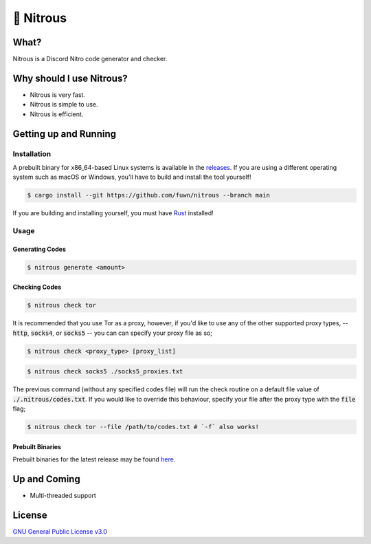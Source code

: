 📘 Nitrous
==========

What?
-----

Nitrous is a Discord Nitro code generator and checker.

Why should I use Nitrous?
-------------------------
- Nitrous is very fast.
- Nitrous is simple to use.
- Nitrous is efficient.

Getting up and Running
----------------------

Installation
^^^^^^^^^^^^

A prebuilt binary for x86_64-based Linux systems is available in the
`releases <https://github.com/fuwn/nitrous/releases/latest>`_. If you are using
a different operating system such as macOS or Windows, you'll have to build and
install the tool yourself!

.. code-block:: shell

  $ cargo install --git https://github.com/fuwn/nitrous --branch main

If you are building and installing yourself, you must have
`Rust <https://www.rust-lang.org/>`_ installed!

Usage
^^^^^

Generating Codes
""""""""""""""""

.. code-block:: shell

  $ nitrous generate <amount>

Checking Codes
""""""""""""""

.. code-block:: shell

  $ nitrous check tor

It is recommended that you use Tor as a proxy, however, if you'd like to use any
of the other supported proxy types, -- :code:`http`, :code:`socks4`, or
:code:`socks5` -- you can can specify your proxy file as so;

.. code-block:: shell

  $ nitrous check <proxy_type> [proxy_list]

.. code-block:: shell

  $ nitrous check socks5 ./socks5_proxies.txt

The previous command (without any specified codes file) will run the check
routine on a default file value of :code:`./.nitrous/codes.txt`. If you would
like to override this behaviour, specify your file after the proxy type with the
:code:`file` flag;

.. code-block:: shell

  $ nitrous check tor --file /path/to/codes.txt # `-f` also works!

Prebuilt Binaries
"""""""""""""""""

Prebuilt binaries for the latest release may be found
`here <https://github.com/fuwn/nitrous/releases/latest>`_.

Up and Coming
--------------

- Multi-threaded support

License
-------

`GNU General Public License v3.0 <./LICENSE>`_
